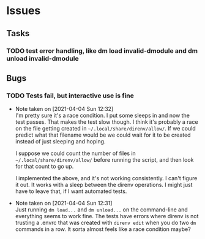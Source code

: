 #+STARTUP: hidestars
#+STARTUP: indent

* Issues
** Tasks
*** TODO test error handling, like dm load invalid-dmodule and dm unload invalid-dmodule

** Bugs
*** TODO Tests fail, but interactive use is fine
- Note taken on [2021-04-04 Sun 12:32] \\
  I'm pretty sure it's a race condition.  I put some sleeps in and now the test passes.  That makes the test slow though.  I think it's probably a race on the file getting created in =~/.local/share/direnv/allow/=.  If we could predict what that filename would be we could wait for it to be created instead of just sleeping and hoping.
  
  I suppose we could count the number of files in =~/.local/share/direnv/allow/= before running the script, and then look for that count to go up.

  I implemented the above, and it's not working consistently.  I can't figure it out.  It works with a sleep between the direnv operations.  I might just have to leave that, if I want automated tests.
- Note taken on [2021-04-04 Sun 12:31] \\
  Just running =dm load...= and =dm unload...= on the command-line and everything seems to work fine.  The tests have errors where direnv is not trusting a .envrc that was created with =direnv edit= when you do two =dm= commands in a row.  It sorta almost feels like a race condition maybe?
